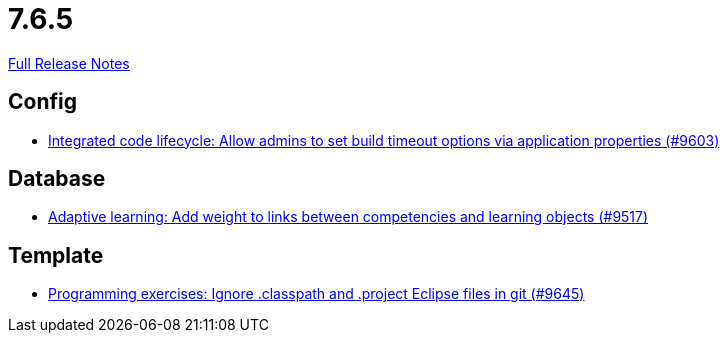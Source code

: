 // SPDX-FileCopyrightText: 2023 Artemis Changelog Contributors
//
// SPDX-License-Identifier: CC-BY-SA-4.0

= 7.6.5

link:https://github.com/ls1intum/Artemis/releases/tag/7.6.5[Full Release Notes]

== Config

* link:https://www.github.com/ls1intum/Artemis/commit/49540744992c09833d49ea05336c3d5dc9526c2f/[Integrated code lifecycle: Allow admins to set build timeout options via application properties (#9603)]


== Database

* link:https://www.github.com/ls1intum/Artemis/commit/d2fa06425e22521f08a7c4c7a2610c724a9a06be/[Adaptive learning: Add weight to links between competencies and learning objects (#9517)]


== Template

* link:https://www.github.com/ls1intum/Artemis/commit/60c8c12d23d6f6ace49293416271ed83430a4ec8/[Programming exercises: Ignore .classpath and .project Eclipse files in git (#9645)]
